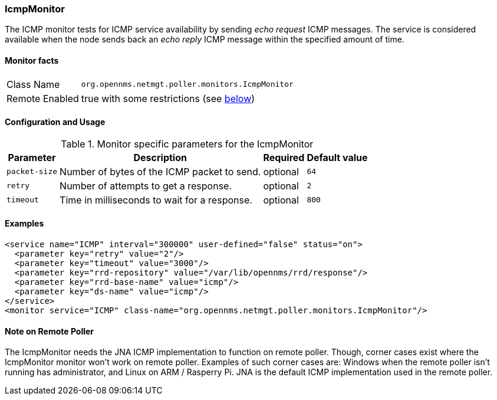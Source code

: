 [[poller-icmp-monitor]]
=== IcmpMonitor
The ICMP monitor tests for ICMP service availability by sending _echo request_ ICMP messages.
The service is considered available when the node sends back an _echo reply_ ICMP message within the specified amount of time.

==== Monitor facts

[options="autowidth"]
|===
| Class Name     | `org.opennms.netmgt.poller.monitors.IcmpMonitor`
| Remote Enabled | true with some restrictions (see <<poller-icmp-monitor-remote,below>>)
|===

==== Configuration and Usage

.Monitor specific parameters for the IcmpMonitor
[options="header, autowidth"]
|===
| Parameter     | Description                                            | Required | Default value
| `packet-size` | Number of bytes of the ICMP packet to send.            | optional | `64`
| `retry`       | Number of attempts to get a response.                  | optional | `2`
| `timeout`     | Time in milliseconds to wait for a response.           | optional | `800`
|===

==== Examples
[source, xml]
----
<service name="ICMP" interval="300000" user-defined="false" status="on">
  <parameter key="retry" value="2"/>
  <parameter key="timeout" value="3000"/>
  <parameter key="rrd-repository" value="/var/lib/opennms/rrd/response"/>
  <parameter key="rrd-base-name" value="icmp"/>
  <parameter key="ds-name" value="icmp"/>
</service>
<monitor service="ICMP" class-name="org.opennms.netmgt.poller.monitors.IcmpMonitor"/>
----

[[poller-icmp-monitor-remote]]
==== Note on Remote Poller
The IcmpMonitor needs the JNA ICMP implementation to function on remote poller.
Though, corner cases exist where the IcmpMonitor monitor won't work on remote poller. 
Examples of such corner cases are: Windows when the remote poller isn't running has administrator, and Linux on ARM / Rasperry Pi.
JNA is the default ICMP implementation used in the remote poller.
